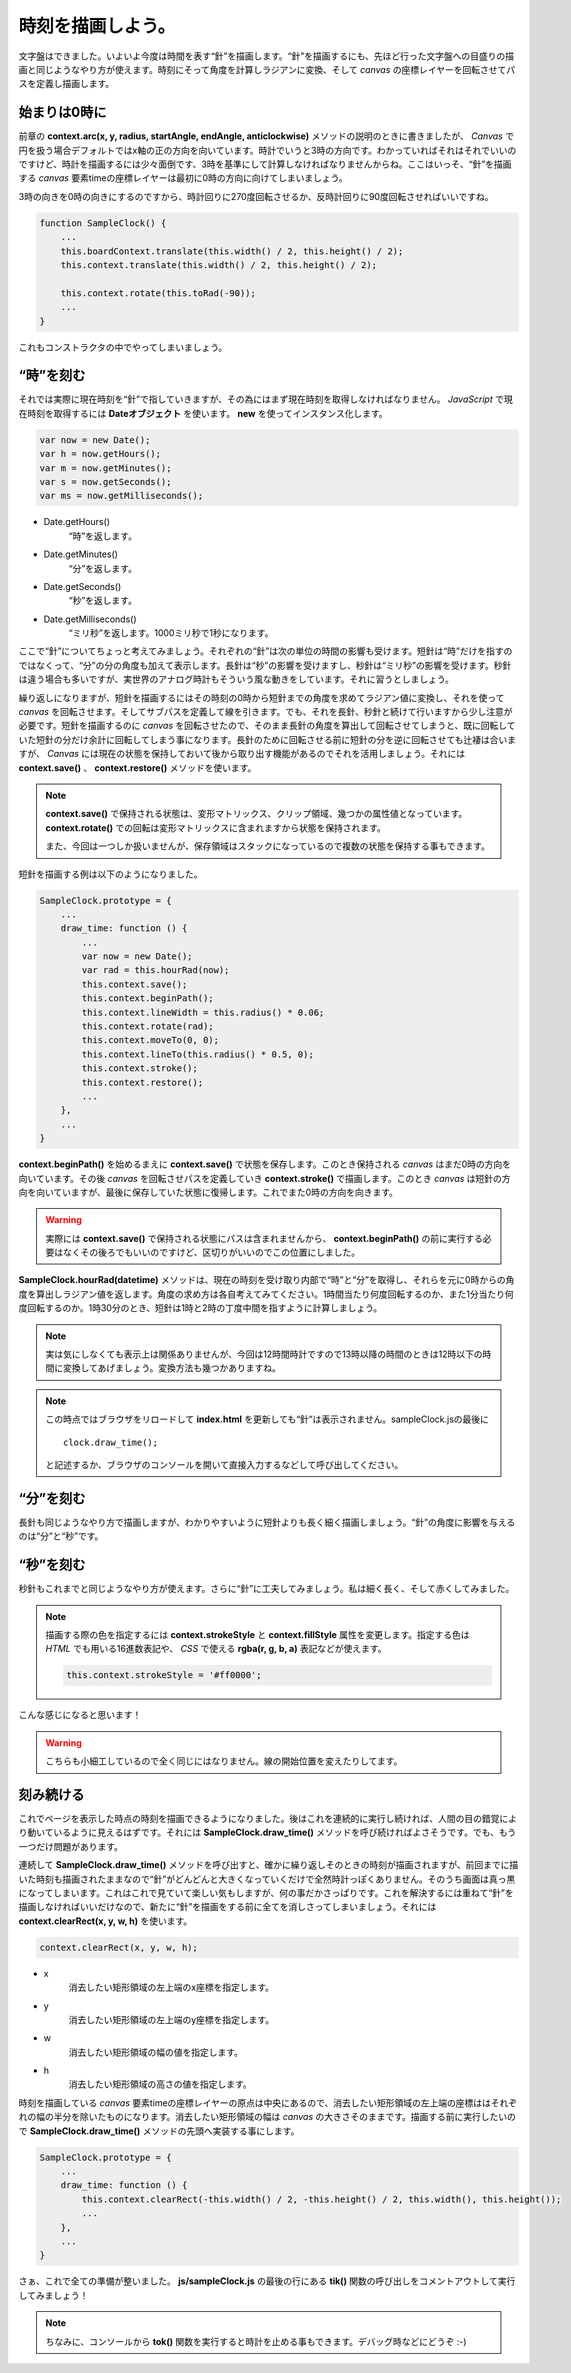 ==============================
時刻を描画しよう。
==============================

文字盤はできました。いよいよ今度は時間を表す“針”を描画します。“針”を描画するにも、先ほど行った文字盤への目盛りの描画と同じようなやり方が使えます。時刻にそって角度を計算しラジアンに変換、そして *canvas* の座標レイヤーを回転させてパスを定義し描画します。

始まりは0時に
==============================

前章の **context.arc(x, y, radius, startAngle, endAngle, anticlockwise)** メソッドの説明のときに書きましたが、 *Canvas* で円を扱う場合デフォルトではx軸の正の方向を向いています。時計でいうと3時の方向です。わかっていればそれはそれでいいのですけど、時計を描画するには少々面倒です、3時を基準にして計算しなければなりませんからね。ここはいっそ、“針”を描画する *canvas* 要素timeの座標レイヤーは最初に0時の方向に向けてしまいましょう。

3時の向きを0時の向きにするのですから、時計回りに270度回転させるか、反時計回りに90度回転させればいいですね。

.. code-block:: javascript

 function SampleClock() {
     ...
     this.boardContext.translate(this.width() / 2, this.height() / 2);
     this.context.translate(this.width() / 2, this.height() / 2);

     this.context.rotate(this.toRad(-90));
     ...
 }

これもコンストラクタの中でやってしまいましょう。

“時”を刻む
==============================

それでは実際に現在時刻を“針”で指していきますが、その為にはまず現在時刻を取得しなければなりません。 *JavaScript* で現在時刻を取得するには **Dateオブジェクト** を使います。 **new** を使ってインスタンス化します。

.. code-block:: javascript

 var now = new Date();
 var h = now.getHours();
 var m = now.getMinutes();
 var s = now.getSeconds();
 var ms = now.getMilliseconds();

* Date.getHours()
    “時”を返します。
* Date.getMinutes()
    “分”を返します。
* Date.getSeconds()
    “秒”を返します。
* Date.getMilliseconds()
    “ミリ秒”を返します。1000ミリ秒で1秒になります。

ここで“針”についてちょっと考えてみましょう。それぞれの“針”は次の単位の時間の影響も受けます。短針は“時”だけを指すのではなくって、“分”の分の角度も加えて表示します。長針は“秒”の影響を受けますし、秒針は“ミリ秒”の影響を受けます。秒針は違う場合も多いですが、実世界のアナログ時計もそういう風な動きをしています。それに習うとしましょう。

繰り返しになりますが、短針を描画するにはその時刻の0時から短針までの角度を求めてラジアン値に変換し、それを使って *canvas* を回転させます。そしてサブパスを定義して線を引きます。でも、それを長針、秒針と続けて行いますから少し注意が必要です。短針を描画するのに *canvas* を回転させたので、そのまま長針の角度を算出して回転させてしまうと、既に回転していた短針の分だけ余計に回転してしまう事になります。長針のために回転させる前に短針の分を逆に回転させても辻褄は合いますが、 *Canvas* には現在の状態を保持しておいて後から取り出す機能があるのでそれを活用しましょう。それには **context.save()** 、 **context.restore()** メソッドを使います。

.. note::

 **context.save()** で保持される状態は、変形マトリックス、クリップ領域、幾つかの属性値となっています。 **context.rotate()** での回転は変形マトリックスに含まれますから状態を保持されます。

 また、今回は一つしか扱いませんが、保存領域はスタックになっているので複数の状態を保持する事もできます。

短針を描画する例は以下のようになりました。

.. code-block:: javascript

 SampleClock.prototype = {
     ...
     draw_time: function () {
         ...
         var now = new Date();
         var rad = this.hourRad(now);
         this.context.save();
         this.context.beginPath();
         this.context.lineWidth = this.radius() * 0.06;
         this.context.rotate(rad);
         this.context.moveTo(0, 0);
         this.context.lineTo(this.radius() * 0.5, 0);
         this.context.stroke();
         this.context.restore();
         ...
     },
     ...
 }

**context.beginPath()** を始めるまえに **context.save()** で状態を保存します。このとき保持される *canvas* はまだ0時の方向を向いています。その後 *canvas* を回転させパスを定義していき **context.stroke()** で描画します。このとき *canvas* は短針の方向を向いていますが、最後に保存していた状態に復帰します。これでまた0時の方向を向きます。

.. warning::

 実際には **context.save()** で保持される状態にパスは含まれませんから、 **context.beginPath()** の前に実行する必要はなくその後ろでもいいのですけど、区切りがいいのでこの位置にしました。

**SampleClock.hourRad(datetime)** メソッドは、現在の時刻を受け取り内部で“時”と“分”を取得し、それらを元に0時からの角度を算出しラジアン値を返します。角度の求め方は各自考えてみてください。1時間当たり何度回転するのか、また1分当たり何度回転するのか。1時30分のとき、短針は1時と2時の丁度中間を指すように計算しましょう。

.. note::

 実は気にしなくても表示上は関係ありませんが、今回は12時間時計ですので13時以降の時間のときは12時以下の時間に変換してあげましょう。変換方法も幾つかありますね。

.. note::

 この時点ではブラウザをリロードして **index.html** を更新しても“針”は表示されません。sampleClock.jsの最後に ::

  clock.draw_time();

 と記述するか、ブラウザのコンソールを開いて直接入力するなどして呼び出してください。

“分”を刻む
==============================

長針も同じようなやり方で描画しますが、わかりやすいように短針よりも長く細く描画しましょう。“針”の角度に影響を与えるのは“分”と“秒”です。

“秒”を刻む
==============================

秒針もこれまでと同じようなやり方が使えます。さらに“針”に工夫してみましょう。私は細く長く、そして赤くしてみました。

.. note::

 描画する際の色を指定するには **context.strokeStyle** と **context.fillStyle** 属性を変更します。指定する色は *HTML* でも用いる16進数表記や、 *CSS* で使える **rgba(r, g, b, a)** 表記などが使えます。

 .. code-block:: javascript

  this.context.strokeStyle = '#ff0000';

.. image:: images/clock.png
 :alt: 針
 :align: center
 :scale: 33

こんな感じになると思います！

.. warning::

 こちらも小細工しているので全く同じにはなりません。線の開始位置を変えたりしてます。

刻み続ける
==============================

これでページを表示した時点の時刻を描画できるようになりました。後はこれを連続的に実行し続ければ、人間の目の錯覚により動いているように見えるはずです。それには **SampleClock.draw_time()** メソッドを呼び続ければよさそうです。でも、もう一つだけ問題があります。

連続して **SampleClock.draw_time()** メソッドを呼び出すと、確かに繰り返しそのときの時刻が描画されますが、前回までに描いた時刻も描画されたままなので“針”がどんどんと大きくなっていくだけで全然時計っぽくありません。そのうち画面は真っ黒になってしまいます。これはこれで見ていて楽しい気もしますが、何の事だかさっぱりです。これを解決するには重ねて“針”を描画しなければいいだけなので、新たに“針”を描画をする前に全てを消しさってしまいましょう。それには **context.clearRect(x, y, w, h)** を使います。

.. code-block:: javascript

 context.clearRect(x, y, w, h);

* x
    消去したい矩形領域の左上端のx座標を指定します。
* y
    消去したい矩形領域の左上端のy座標を指定します。
* w
    消去したい矩形領域の幅の値を指定します。
* h
    消去したい矩形領域の高さの値を指定します。

時刻を描画している *canvas* 要素timeの座標レイヤーの原点は中央にあるので、消去したい矩形領域の左上端の座標ははそれぞれの幅の半分を除いたものになります。消去したい矩形領域の幅は *canvas* の大きさそのままです。描画する前に実行したいので **SampleClock.draw_time()** メソッドの先頭へ実装する事にします。

.. code-block:: javascript

 SampleClock.prototype = {
     ...
     draw_time: function () {
         this.context.clearRect(-this.width() / 2, -this.height() / 2, this.width(), this.height());
         ...
     },
     ...
 }

さぁ、これで全ての準備が整いました。 **js/sampleClock.js** の最後の行にある **tik()** 関数の呼び出しをコメントアウトして実行してみましょう！

.. note::

 ちなみに、コンソールから **tok()** 関数を実行すると時計を止める事もできます。デバッグ時などにどうぞ :-)
